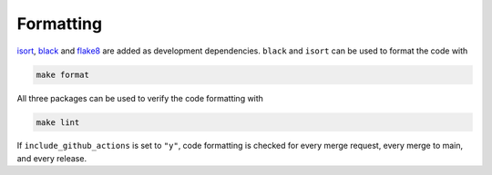 ===============
Formatting
===============

`isort <https://pycqa.github.io/isort/index.html>`_, `black <https://pypi.org/project/black/>`_ and `flake8 <https://flake8.pycqa.org/en/latest/>`_ are added 
as development dependencies. ``black`` and ``isort`` can be used to format the code with 

.. code-block:: bash

    make format

All three packages can be used to verify the code formatting with 

.. code-block:: bash

    make lint

If ``include_github_actions`` is set to ``"y"``, code formatting is checked for every merge request, every merge to main, and every release.